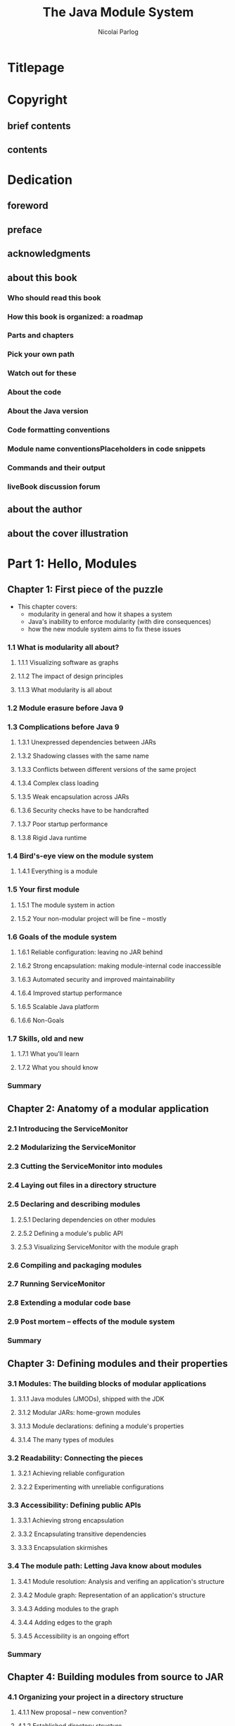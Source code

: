#+TITLE: The Java Module System
#+VERSION: 2019
#+AUTHOR: Nicolai Parlog
#+FOREWORD by: Kevlin Henney
#+STARTUP: entitiespretty

* Titlepage
* Copyright
** brief contents
** contents

* Dedication
** foreword
** preface
** acknowledgments
** about this book
*** Who should read this book
*** How this book is organized: a roadmap
*** Parts and chapters
*** Pick your own path
*** Watch out for these
*** About the code
*** About the Java version
*** Code formatting conventions
*** Module name conventionsPlaceholders in code snippets
*** Commands and their output
*** liveBook discussion forum

** about the author
** about the cover illustration

* Part 1: Hello, Modules
** Chapter 1: First piece of the puzzle
   - This chapter covers:
     + modularity in general and how it shapes a system
     + Java's inability to enforce modularity (with dire consequences)
     + how the new module system aims to fix these issues

*** 1.1 What is modularity all about?
**** 1.1.1 Visualizing software as graphs
**** 1.1.2 The impact of design principles
**** 1.1.3 What modularity is all about

*** 1.2 Module erasure before Java 9
*** 1.3 Complications before Java 9
**** 1.3.1 Unexpressed dependencies between JARs
**** 1.3.2 Shadowing classes with the same name
**** 1.3.3 Conflicts between different versions of the same project
**** 1.3.4 Complex class loading
**** 1.3.5 Weak encapsulation across JARs
**** 1.3.6 Security checks have to be handcrafted
**** 1.3.7 Poor startup performance
**** 1.3.8 Rigid Java runtime

*** 1.4 Bird's-eye view on the module system
**** 1.4.1 Everything is a module

*** 1.5 Your first module
**** 1.5.1 The module system in action
**** 1.5.2 Your non-modular project will be fine -- mostly

*** 1.6 Goals of the module system
**** 1.6.1 Reliable configuration: leaving no JAR behind
**** 1.6.2 Strong encapsulation: making module-internal code inaccessible
**** 1.6.3 Automated security and improved maintainability
**** 1.6.4 Improved startup performance
**** 1.6.5 Scalable Java platform
**** 1.6.6 Non-Goals

*** 1.7 Skills, old and new
**** 1.7.1 What you'll learn
**** 1.7.2 What you should know

*** Summary

** Chapter 2: Anatomy of a modular application
*** 2.1 Introducing the ServiceMonitor
*** 2.2 Modularizing the ServiceMonitor
*** 2.3 Cutting the ServiceMonitor into modules
*** 2.4 Laying out files in a directory structure
*** 2.5 Declaring and describing modules
**** 2.5.1 Declaring dependencies on other modules
**** 2.5.2 Defining a module's public API
**** 2.5.3 Visualizing ServiceMonitor with the module graph

*** 2.6 Compiling and packaging modules
*** 2.7 Running ServiceMonitor
*** 2.8 Extending a modular code base
*** 2.9 Post mortem -- effects of the module system
*** Summary

** Chapter 3: Defining modules and their properties
*** 3.1 Modules: The building blocks of modular applications
**** 3.1.1 Java modules (JMODs), shipped with the JDK
**** 3.1.2 Modular JARs: home-grown modules
**** 3.1.3 Module declarations: defining a module's properties
**** 3.1.4 The many types of modules

*** 3.2 Readability: Connecting the pieces
**** 3.2.1 Achieving reliable configuration
**** 3.2.2 Experimenting with unreliable configurations

*** 3.3 Accessibility: Defining public APIs
**** 3.3.1 Achieving strong encapsulation
**** 3.3.2 Encapsulating transitive dependencies
**** 3.3.3 Encapsulation skirmishes

*** 3.4 The module path: Letting Java know about modules
**** 3.4.1 Module resolution: Analysis and verifing an application's structure
**** 3.4.2 Module graph: Representation of an application's structure
**** 3.4.3 Adding modules to the graph
**** 3.4.4 Adding edges to the graph
**** 3.4.5 Accessibility is an ongoing effort

*** Summary

** Chapter 4: Building modules from source to JAR
*** 4.1 Organizing your project in a directory structure
**** 4.1.1 New proposal -- new convention?
**** 4.1.2 Established directory structure
**** 4.1.3 The place for module declarations

*** 4.2 Compiling a single module
**** 4.2.1 Compiling modular code
**** 4.2.2 Modular or non-modular?

*** 4.3 Compiling multiple modules
**** 4.3.1 The naive approach
**** 4.3.2 The module source path: informing the compiler about the project structure
**** 4.3.3 The asterisk as a token for the module name
**** 4.3.4 Multiple module source path entries
**** 4.3.5 Setting the initial module
**** 4.3.6 Is it worth it?

*** 4.4 Compiler options
*** 4.5 Packaging a modular JAR
**** 4.5.1 Quick recap of jar
**** 4.5.2 Analyzing a JAR
**** 4.5.3 Defining an entry point
**** 4.5.4 Archiver options

*** Summary

** Chapter 5: Running and debugging modular applications
*** 5.1 Launching the JVM with modules
**** 5.1.1 Specifying the main class
**** 5.1.2 If the initial module and main module aren't the same
**** 5.1.3 Passing parameters to the application

*** 5.2 Loading resources from modules
**** 5.2.1 Resource loading before Java 9
**** 5.2.2 Resource loading on Java 9 and later
**** 5.2.3 Loading package resources across module boundaries

*** 5.3 Debugging modules and modular applications
**** 5.3.1 Analyzing individual modules
**** 5.3.2 Validating sets of modules
**** 5.3.3 Validating a module graph
**** 5.3.4 Listing observable modules and dependencies
**** 5.3.5 Excluding modules during resolution
**** 5.3.6 Observing the module system with log messages

*** 5.4 Java Virtual Machine options
*** Summary

* Part 2: Adapting Real-World Projects
** Chapter 6: Compatibility challenges when moving to Java 9 or later
*** 6.1 Working with JEE modules
**** 6.1.1 Why are the JEE modules special?
**** 6.1.2 Manually resolving JEE modules
**** 6.1.3 Dropping in third-party implementations of JEE modules

*** 6.2 Casting to ~URLClassLoader~
**** 6.2.1 Application class loaders, then and now
**** 6.2.2 Getting by without ~URLClassLoader~
**** 6.2.3 Finding troublesome casts

*** 6.3 Updated run-time image directory layout
*** 6.4 Selecting, replacing, and extending the platform
**** 6.4.1 No more compact profiles
**** 6.4.2 Extension mechanism removed
**** 6.4.3 Endorsed standards override mechanism removed
**** 6.4.4 Some boot class path options removed
**** 6.4.5 No compilation for Java 5
**** 6.4.6 JRE version selection removed

*** 6.5 Little things that make big things fail
**** 6.5.1 New Version Strings
**** 6.5.2 Tool exodus
**** 6.5.3 The littlest things
**** 6.5.4 New deprecations in Java 9, 10, and 11

*** Summary
    
** Chapter 7: Recurring challenges when running on Java 9 or later
*** 7.1 Encapsulation of internal APIs
**** 7.1.1 Internal APIs under the microscope
**** 7.1.2 Analyzing dependencies with JDeps
**** 7.1.3 Compiling against internal APIs
**** 7.1.4 Executing against internal APIs
**** 7.1.5 Compiler and JVM options for accessing internal APIs

*** 7.2 Mending split packages
**** 7.2.1 What's the problem with split packages?
**** 7.2.2 The effects of split packages
**** 7.2.3 Many ways to handle split packages
**** 7.2.4 Patching modules: Last resort to handling split packages
**** 7.2.5 Finding split packages with JDeps
**** 7.2.6 A note on dependency version conflicts

*** Summary

** Chapter 8: Incremental modularization of existing projects
*** 8.1 Why incremental modularization is an option
**** 8.1.1 If every JAR had to be modular...
**** 8.1.2 Mixing and matching plain JARs with modules
**** 8.1.3 Technical underpinnings of incremental modularization

*** 8.2 The unnamed module, a.k.a the class path
**** 8.2.1 The chaos of the class path, captured by the unnamed module
**** 8.2.2 Module resolution for the unnamed module
**** 8.2.3 Depending on the unnamed module

*** 8.3 Automatic modules: Plain JARs on the module path
**** 8.3.1 Automatic module names: Small detail, big impact
**** 8.3.2 Module resolution for automatic modules
**** 8.3.3 All in on automatic modules?
**** 8.3.4 Depending on automatic modules

*** Summary

** Chapter 9: Migration and modularization strategies
*** 9.1 Migration strategies
**** 9.1.1 Preparatory updates
**** 9.1.2 Estimating the effort
**** 9.1.3 Continuously build on Java 9+
**** 9.1.4 Thoughts on command-line options

*** 9.2 Modularization strategies
**** 9.2.1 Bottom-up modularization: If all project dependencies are modular
**** 9.2.2 Top-down modularization: If an application can't wait for its dependencies
**** 9.2.3 Inside-out modularization: If a project is in the middle of the stack
**** 9.2.4 Applying these strategies within a project

*** 9.3 Making JARs modular
**** 9.3.1 Open modules as an intermediate step
**** 9.3.2 Generating module declarations with JDeps
**** 9.3.3 Hacking third-party JARs
**** 9.3.4 Publishing modular JARs for Java 8 and older

*** Summary

* Part 3: Advanced Module System Features
** Chapter 10: Using services to decouple modules
*** 10.1 Exploring the need for services
*** 10.2 Services in the Java Platform Module System
**** 10.2.1 Using, providing, and consuming services
**** 10.2.2 Module resolution for services

*** 10.3 Designing services well
**** 10.3.1 Types that can be services
**** 10.3.2 Using factories as services
**** 10.3.3 Isolating consumers from global state
**** 10.3.4 Organizing services, consumers, and providers into modules
**** 10.3.5 Using services to break cyclic dependencies
**** 10.3.6 Declaring services across different Java versions

*** 10.4 Accessing services with the ServiceLoader API
**** 10.4.1 Loading and accessing services
**** 10.4.2 Idiosyncrasies of loading services

*** Summary

** Chapter 11: Refining dependencies and APIs
*** 11.1 Implied readability: Passing on dependencies
**** 11.1.1 Exposing a module's dependencies
**** 11.1.2 The ~transitive~ modifier: Implying readability on a dependency
**** 11.1.3 When to use implied readability
**** 11.1.4 When to rely on implied readability
**** 11.1.5 Refactoring modules with implied readability
**** 11.1.6 Refactoring modules by merging them

*** 11.2 Optional dependencies
**** 11.2.1 The conundrum of reliable configuration
**** 11.2.2 The static modifier: Marking dependencies as optional
**** 11.2.3 Module resolution of optional dependencies
**** 11.2.4 Coding against optional dependencies

*** 11.3 Qualified exports: Limiting accessibility to specific modules
**** 11.3.1 Exposing internal APIs
**** 11.3.2 Exporting packages to modules
**** 11.3.3 When to use qualified exports
**** 11.3.4 Exporting packages on the command line

*** Summary

** Chapter 12: Reflection in a modular world
*** 12.1 Why exports directives aren't a good fit for reflection
**** 12.1.1 Breaking into non-modular code
**** 12.1.2 Forcing the publication of internal types
**** 12.1.3 Qualified exports create coupling to specific modules
**** 12.1.4 No support for deep reflection

*** 12.2 Open packages and modules: Designed for the reflection use case
**** 12.2.1 Opening packages to run-time access
**** 12.2.2 Opening packages for specific modules
**** 12.2.3 Exporting vs. opening packages
**** 12.2.4 Opening modules: Reflection closeout

*** 12.3 Reflecting over modules
**** 12.3.1 Updating reflecting code for modules (or not)
**** 12.3.2 Using variable handles instead of reflection
**** 12.3.3 Analyzing module properties with reflection
**** 12.3.4 Modifying module properties with reflection
**** 12.3.5 Forwarding open packages

*** 12.4 Dynamically creating module graphs with layers
**** 12.4.1 What are layers?
**** 12.4.2 Analyzing layers
**** 12.4.3 Creating module layers

*** Summary

** Chapter 13: Module versions: What's possible and what's not
*** 13.1 The lack of version support by the JPMS
**** 13.1.1 No support for multiple versions
**** 13.1.2 No support for version selection
**** 13.1.3 What the future may bring

*** 13.2 Recording version information
**** 13.2.1 Recording versions while building modules
**** 13.2.2 Accessing module versions

*** 13.3 Running multiple versions of a module in separate layers
**** 13.3.1 Why you need a starter to spin up additional layers
**** 13.3.2 Spinning up layers for your application, Apache Twill, and Cassandra Java Driver

*** Summary

** Chapter 14: Customizing runtime images with jlink
*** 14.1 Creating custom runtime images
**** 14.1.1 Getting started with jlink
**** 14.1.2 Image content and structure
**** 14.1.3 Including services in runtime images
**** 14.1.4 Right-sizing images with jlink and jdeps

*** 14.2 Creating self-contained application images
**** 14.2.1 Including application modules in images
**** 14.2.2 Generating a native launcher for your application
**** 14.2.3 Security, performance, and stability

*** 14.3 Generating images across operating systems
*** 14.4 Using jlink plugins to optimize images
**** 14.4.1 Plugins for jlink
**** 14.4.2 Reducing image size
**** 14.4.3 Improving run-time performance

*** 14.5 Options for jlink
*** Summary

** Chapter 15: Putting the pieces together
*** 15.1 Adding bells and whistles to ServiceMonitor
**** 15.1.1 Diversified dependencies
**** 15.1.2 Reduced visibility
**** 15.1.3 Decoupled with services
**** 15.1.4 Loads code at run time with layers
**** 15.1.5 Handles dependencies on plain JARs

*** 15.2 Tips for a modular application
**** 15.2.1 Modular or not?
**** 15.2.2 The ideal module
**** 15.2.3 Take care of your module declarations
**** 15.2.4 Breaking code by editing module declarations

*** 15.3 Technology landscape
**** 15.3.1 Maven, Gradle, and other build tools
**** 15.3.2 OSGi
**** 15.3.3 Microservices 

*** 15.4 Thoughts on a modular ecosystem
*** Summary

* Appendixe A: Class path recap
** Using the class path to load application JARs
** The class path since Java 9

* Appendixe B: High-level introduction to the reflection API
** Fundamental types and methods
** Breaking into APIs with setAccessible
** Annotations mark code for reflection

* Appendixe C: Observing the JVM with unified logging
** What is unified logging?
** Defining which messages should be shown
** Defining where messages should go
** Defining what messages should say
** Configuring the entire logging pipeline

* Appendixe D: Analyzing a project’s dependencies with JDeps
** Getting to know JDeps
** Including dependencies in the analysis
** Configuring JDeps' output
** Drilling deeper into your project's dependencies
** JDeps understands modules

* Appendixe E: Targeting multiple Java versions with multi-release JARs
** Creating a multi-release JAR
** Internal working of MR-JARs
** Usage recommendations
*** Organizing the source code
*** Organizing the bytecode
*** When to use MR-JARs

